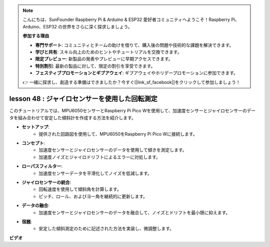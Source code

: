 .. note::

    こんにちは、SunFounder Raspberry Pi & Arduino & ESP32 愛好者コミュニティへようこそ！Raspberry Pi、Arduino、ESP32 の世界をさらに深く探求しましょう。

    **参加する理由**

    - **専門サポート**: コミュニティとチームの助けを借りて、購入後の問題や技術的な課題を解決できます。
    - **学びと共有**: スキル向上のためのヒントやチュートリアルを交換できます。
    - **限定プレビュー**: 新製品の発表やプレビューに早期アクセスできます。
    - **特別割引**: 最新の製品に対して、限定の割引を享受できます。
    - **フェスティブプロモーションとギブアウェイ**: ギブアウェイやホリデープロモーションに参加できます。

    👉 一緒に探求し、創造する準備はできましたか？今すぐ[|link_sf_facebook|]をクリックして参加しましょう！

lesson 48 : ジャイロセンサーを使用した回転測定
=============================================================================

このチュートリアルでは、MPU6050センサーとRaspberry Pi Pico Wを使用して、加速度センサーとジャイロセンサーのデータを組み合わせて安定した傾斜計を作成する方法を紹介します。

* **セットアップ**:
   - 提供された回路図を使用して、MPU6050をRaspberry Pi Pico Wに接続します。
* **コンセプト**:
   - 加速度センサーとジャイロセンサーのデータを使用して傾きを測定します。
   - 加速度ノイズとジャイロドリフトによるエラーに対処します。
* **ローパスフィルター**:
   - 加速度センサーデータを平滑化してノイズを低減します。
* **ジャイロセンサーの統合**:
   - 回転速度を使用して傾斜角を計算します。
   - ピッチ、ロール、およびヨー角を継続的に更新します。
* **データの融合**:
   - 加速度センサーとジャイロセンサーのデータを融合して、ノイズとドリフトを最小限に抑えます。
* **宿題**:
   - 安定した傾斜測定のために記述された方法を実装し、微調整します。


**ビデオ**

.. raw:: html

    <iframe width="700" height="500" src="https://www.youtube.com/embed/XZIJasvCB44?si=hx0Ulyd0pTnro8sd" title="YouTube video player" frameborder="0" allow="accelerometer; autoplay; clipboard-write; encrypted-media; gyroscope; picture-in-picture; web-share" allowfullscreen></iframe>

